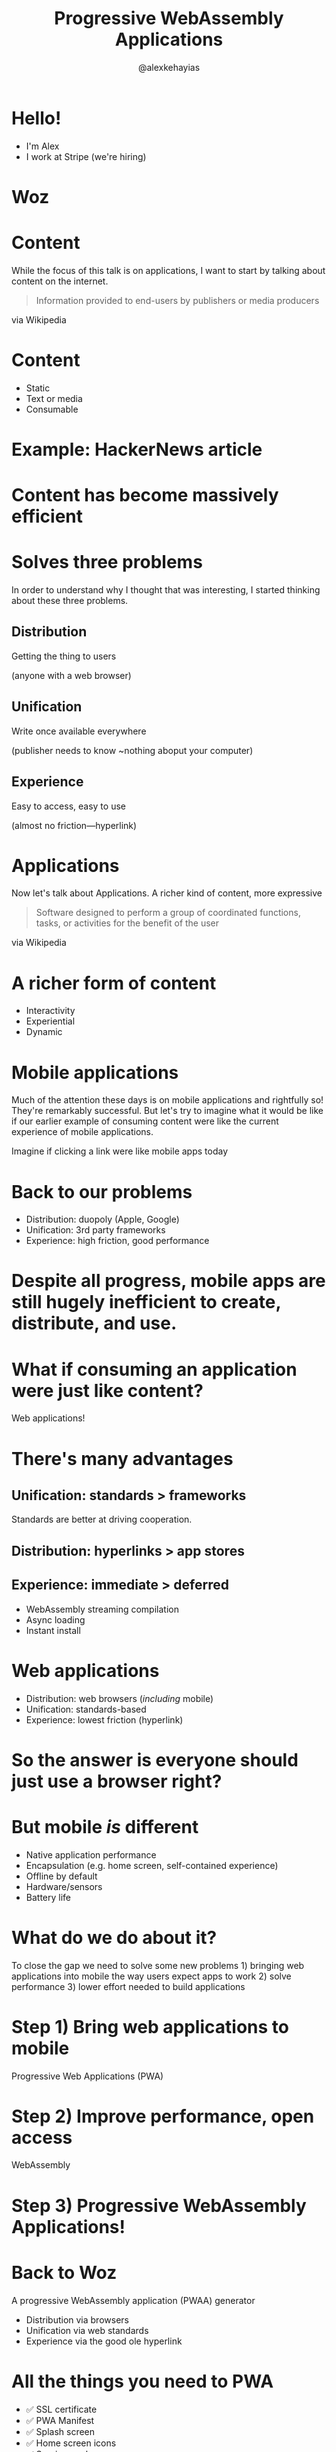#+Title: Progressive WebAssembly Applications
#+Author: @alexkehayias

#+OPTIONS: reveal_center:t reveal_progress:t reveal_history:t reveal_control:t
#+OPTIONS: reveal_rolling_links:nil reveal_overview:t num:nil
#+OPTIONS: reveal_width:1140 reveal_height:900
#+OPTIONS: toc:nil

#+REVEAL_ROOT: https://cdnjs.cloudflare.com/ajax/libs/reveal.js/3.8.0/
#+REVEAL_MARGIN: 0.1
#+REVEAL_MIN_SCALE: 1.0
#+REVEAL_MAX_SCALE: 2.5
#+REVEAL_TRANS: none
#+REVEAL_THEME: sky
#+REVEAL_HLEVEL: 3
#+REVEAL_HEAD_PREAMBLE: <meta name="description" content="WebAssembly SF Presentation"/><link href="https://fonts.googleapis.com/css?family=Lato" rel="stylesheet" type="text/css"><link type="text/css" rel="stylesheet" href="./styles.css"/>
#+REVEAL_POSTAMBLE: <p>Created by Alex Kehayias</p>
#+REVEAL_PLUGINS: (markdown notes zoom)
* Hello!
- I'm Alex
- I work at Stripe (we're hiring)
* Woz
#+REVEAL_HTML: <iframe width="420" height="615" src="https://woz.sh" frameborder="0"></iframe>

* Content
#+BEGIN_NOTES
While the focus of this talk is on applications, I want to start by talking about content on the internet.
#+END_NOTES
#+begin_quote
 Information provided to end-users by publishers or media producers
#+end_quote
via Wikipedia
* Content
- Static
- Text or media
- Consumable
* Example: HackerNews article
* Content has become massively efficient
* Solves three problems
#+BEGIN_NOTES
In order to understand why I thought that was interesting, I started thinking about these three problems.
#+END_NOTES
** Distribution
Getting the thing to users

(anyone with a web browser)
** Unification
Write once available everywhere

(publisher needs to know ~nothing aboput your computer)
** Experience
Easy to access, easy to use

(almost no friction—hyperlink)
* Applications
#+BEGIN_NOTES
Now let's talk about Applications. A richer kind of content, more expressive
#+END_NOTES
#+begin_quote
Software designed to perform a group of coordinated functions, tasks, or activities for the benefit of the user
#+end_quote
via Wikipedia
* A richer form of content
- Interactivity
- Experiential
- Dynamic
* Mobile applications
#+BEGIN_NOTES
Much of the attention these days is on mobile applications and rightfully so! They're remarkably successful. But let's try to imagine what it would be like if our earlier example of consuming content were like the current experience of mobile applications.
#+END_NOTES
Imagine if clicking a link were like mobile apps today
* Back to our problems
- Distribution: duopoly (Apple, Google)
- Unification: 3rd party frameworks
- Experience: high friction, good performance
* Despite all progress, mobile apps are still hugely inefficient to create, distribute, and use.
* What if consuming an application were just like content?
Web applications!
* There's many advantages
** Unification: standards > frameworks
#+BEGIN_NOTES
Standards are better at driving cooperation.
#+END_NOTES
** Distribution: hyperlinks > app stores
** Experience: immediate > deferred
- WebAssembly streaming compilation
- Async loading
- Instant install
* Web applications
- Distribution: web browsers (/including/ mobile)
- Unification: standards-based
- Experience: lowest friction (hyperlink)
* So the answer is everyone should just use a browser right?
* But mobile /is/ different
- Native application performance
- Encapsulation (e.g. home screen, self-contained experience)
- Offline by default
- Hardware/sensors
- Battery life
* What do we do about it?
#+BEGIN_NOTES
To close the gap we need to solve some new problems 1) bringing web applications into mobile the way users expect apps to work 2) solve performance 3) lower effort needed to build applications
#+END_NOTES
* Step 1) Bring web applications to mobile
Progressive Web Applications (PWA)
* Step 2) Improve performance, open access
WebAssembly
* Step 3) Progressive WebAssembly Applications!
* Back to Woz
A progressive WebAssembly application (PWAA) generator
- Distribution via browsers
- Unification via web standards
- Experience via the good ole hyperlink
* All the things you need to PWA
- ✅ SSL certificate
- ✅ PWA Manifest
- ✅ Splash screen
- ✅ Home screen icons
- ✅ Service worker
* All the things you need to PWAA
- ✅ JS bindings to WebAssembly
- ✅ Fetch, compile, run wasm
* A quick tour
* Rust 'frontend' frameworks
- Seed
- Percy
- Sauron
- Yew
* Compatibility
- These days, use ~wasm-bindgen~
- A few are using ~std-web~ which may eventually be compatible with wasm-bindgen
- ~wasm-pack~ uses ~wasm-bindgen~ under the hood
* Usage
#+begin_src sh
cargo install woz
woz signup
woz new myapp && cd ./myapp
woz deploy
#+end_src
* Writing an app
#+begin_src rust
#[wasm_bindgen]
pub fn render() {
  // App init code here
}
#+end_src
* Demo
* What's next?
* WebAssembly continues to evolve
* More languages and ecosystems can target WebAssembly
* Progressive Web Apps continue to evolve
* Is it time for the PWAA?
* Final thoughts
#+BEGIN_NOTES
We've spent so much time trying to bring the web to mobile, but maybe it's time to bring mobile applications into the web.
#+END_NOTES
* Thank you!
Would love to hear from you. You can find me @alexkehayias.

Questions?
